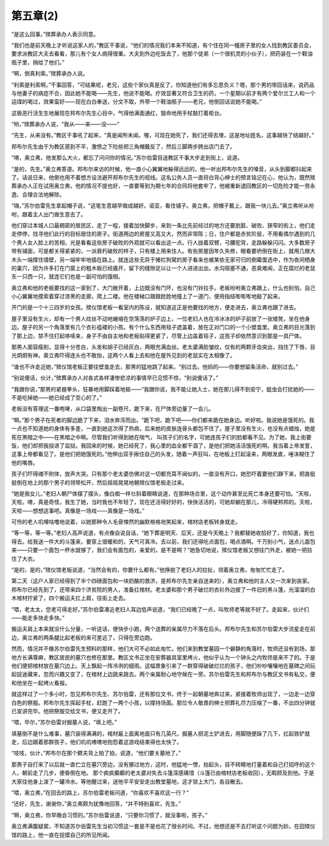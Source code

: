 第五章(2)
============

“是这么回事。”殡葬承办人表示同意。

“我们也是前天晚上才听说这家人的，”教区干事说，“他们的情况我们本来不知道，有个住在同一幢房子里的女人找到教区委员会，要求派教区大夫去看看，那儿有个女人病得很重。大夫到外边吃饭去了，他那个徒弟（一个很机灵的小伙子），把药装在一个鞋油瓶子里，捎给了他们。”

“啊，倒真利索。”殡葬承办人说。

“利索是利索啊，”干事回答，“可结果呢，老兄，这些个家伙真是反了，你知道他们有多忘恩负义？嗯，那个男的带回话来，说药品与他妻子的病症不合，因此她不能喝——先生，他说不能喝。疗效显著又符合卫生的药，一个星期以前才有两个爱尔兰工人和一个运煤的喝过，效果蛮好——现在白白奉送，分文不取，外带一个鞋油瓶子——老兄，他倒回话说她不能喝。”

这极恶行活生生地展现在邦布尔先生心目中，气得他满面通红，狠命地用手杖敲打着柜台。

“哟，”殡葬承办人说，“我从——来——没——”

“先生，从来没有。”教区干事吼了起来，“真是闻所未闻。喔，可现在她死了，我们还得去埋，这是地址姓名，这事越快了结越好。”

邦布尔先生由于为教区感到不平，激愤之下险些把三角帽戴反了，然后三脚两步跨出店门去了。

“唷，奥立弗，他发那么大火，都忘了问问你的情况。”苏尔伯雷目送教区干事大步走到街上，说道。

“是的，先生。”奥立弗答道。邦布尔来访的时候，他一直小心翼翼地躲得远远的，他一听出邦布尔先生的嗓音，从头到脚都抖起来了。话说日来，他倒也用不着想方设法避开邦布尔先生的视线。这名公务人员一直将白背心绅士的预言铭记在心，他认为，既然殡葬承办人正在试用奥立弗，他的情况不提也好，一直要等到为期七年的合同将他套牢了，他被重新退回教区的一切危险才能一劳永逸、合理合法地解除。

“嗨，”苏尔伯雷先生拿起帽子说，“这笔生意越早做成越好。诺亚，看住铺子。奥立弗，把帽子戴上，跟我一块儿去。”奥立弗听从吩咐，跟着主人出门做生意去了。

他们穿过本城人口最稠密的居民区，走了一程，接着加快脚步，来到一条比先前经过的地方还要肮脏、破败、狭窄的街上，他们走走停停，找寻他们此行的目标居住的房子。街道两边的房屋又高又大，然而非常陈；日，住户都是赤贫阶层，不用看偶尔遇到的几个男人女人脸上的苦相，光是看看这些房子破败的外观就可以看出这一点。行人拢着双臂，弓腰驼背，走路躲躲闪闪。大多数房子带有铺面，可是都关得紧紧的，一派衰朽破败的样子，只有楼上用来住人。有些房屋因年久失修，眼看要坍倒在街上，就用几根大木头一端撑住墙壁，另一端牢牢地插在路上。就连这些无异于猪栏狗窝的房子看来也被某些无家可归的倒霉蛋选中，作为夜间栖身的巢穴，因为许多钉在门窗上的粗木板已经撬开，留下的缝隙足以让一个人进进出出。水沟阻塞不通，恶臭难闻，正在腐烂的老鼠东一只西一只，就连它们也是一副可怕的饿相。

奥立弗和他的老板要找的这一家到了，大门敞开着，上边既没有门环，也没有门铃拉手。老板吩咐奥立弗跟上，什么也别怕，自己小心翼翼地摸索着穿过漆黑的走廊，爬上二楼。他在楼梯口踉踉跄跄地撞上了一道门，便用指结嘭嘭嘭地敲了起来。

开门的是一个十三四岁的女孩。殡仪馆老板一看室内的陈设，就知道这正是他要找的地方，便走进去，奥立弗也跟了进去。

屋子里没有生火，却有一个男人纹丝不动地蜷缩在空荡荡的炉子边上，一位老妇人也在冷冰冰的炉子前放了一张矮凳，坐在他身边。屋子的另一个角落里有几个衣衫褴褛的小孩。有个什么东西用毯子遮盖着，放在正对门口的一个小壁龛里。奥立弗的目光落到了那上边，禁不住打起哆嗦来，身子不由自主地和老板贴得更紧了，尽管上边盖着毯子，这孩子却依然意识到那是一具尸体。

那男人面容瘦削，显得十分苍白，头发和胡子已经灰白，两眼充满血丝。老太婆满脸皱纹，仅有的两颗牙齿突出，挡住了下唇，目光炯炯有神。奥立弗吓得连头也不敢抬，这两个人看上去和他在屋外见到的老鼠实在太相像了。

“谁也不许走近她，”殡仪馆老板正要往壁龛走去，那男的猛地跳了起来。“别过去。他妈的——你要想留条活命，就别过去。”

“别说傻话，伙计，”殡葬承办人对各式各样凄惨悲凉的事情早已见惯不惊，“别说傻话了。”

“我跟你说，”那男的紧握拳头，狂暴地用脚踩着地板——“我跟你说，我不能让她入士，她在那儿得不到安宁，蛆虫会打扰她的——不是吃掉她——她已经成了空心的了。”

老板没有答理这一番咆哮，从口袋里掏出一副卷尺，跪下来，在尸体旁边量了一会儿。

“啊。”那个男子在死者的脚边跪了下来，泪水奔泻而出。“跪下吧，跪下吧——你们都来跪在她身边。听好啦。我说她是饿死的。我一点也不知道她的身体有多差，一直到她这次得了热病，后来她的皮肤连骨头都包不住了。屋子里没有生火，也没有点蜡烛，她是死在黑暗之中——在黑暗之中啊。尽管我们听得到她在喘气， 叫孩子们的名字，可她连孩子们的脸都看不见。为了她，我上街要饭，他们却把我投进了监狱。我回来的时候，她已经死了，我心里的血全都干涸了，是他们把她活活饿死的啊。我当着上帝发誓，这事上帝都看见了。是他们把她饿死的。”他伸出双手揪住自己的头发，随着一声狂叫，在地板上打起滚来，两眼发直，唾沫糊住了他的嘴唇。

孩子们吓得魂不附体，放声大哭。只有那个老太婆仿佛对这一切都充耳不闻似的，一直没有开口，她恐吓着要他们静下来，把直挺挺倒在地上的那个男子的领带松开，然后摇摇晃晃地朝殡仪馆老板走过来。

“她是我女儿，”老妇人朝尸体摆了摆头，像白痴一样乜斜着眼睛说道，在那种场合里，这个动作甚至比死亡本身还要可怕。“天啦，天啦。唷，真是奇怪，我生了她，当时我也不年轻了，现在还活得好好的，快快活活的，可她却躺在那儿，冷得硬邦邦的。天啦，天啦——想想这事吧。真像是一场戏——真像是一场戏。”

可怜的老人叽哩咕噜地说着，以她那种令人毛骨悚然的幽默格格地笑起来，棺材店老板转身就走。

“等一等，等一等。”老妇人高声说道，有点像自说自话，“她下葬是明天、后天，还是今天晚上？我都替她收拾好了，你知道，我也得去。给我送一件大的斗篷来，要穿上很暖和的，天气可真冷。去以前，我们还得吃点面包，喝点酒啊。千万别小气，送点儿面包来——只要一个面包一杯水就够了，我们会有面包的，亲爱的，是不是啊？”她急切地说，殡仪馆老板又想往门外走，被她一把拉住了大衣。

“是的，是的，”殡仪馆老板说道，“当然会有的，你要什么都有。”他挣脱了老妇人的拉扯，领着奥立弗，匆匆忙忙走了。

第二天（这户人家已经得到了半个四磅面包和一块奶酪的救济，是邦布尔先生亲自送来的），奥立弗和他的主人又一次来到丧家。邦布尔已经先到了，还带来四个济贫院的男人，准备扛棺材。老太婆和那个男子破烂的衣衫外边披了一件旧的黑斗篷，光溜溜的白木棺材拧紧了，四个搬运夫扛上肩，往街上走去。

“喂，老太太，您老可得走好。”苏尔伯雷凑近老妇人耳边低声说道，“我们已经晚了一点，叫牧师老等就不好了。走起来，伙计们——能走多快走多快。”

搬运夫肩上本来就没什么分量，一听这话，便快步小跑，两个送葬的亲属尽力不落在后头。邦布尔先生和苏尔伯雷大步流星走在前边，奥立弗的两条腿比起老板的来可差远了，只得在旁边跑。

然而，情况并不像苏尔伯雷先生预料的那样，他们大可不必如此匆忙。他们来到教堂墓园一个僻静的角落时，牧师还没有到场，那地方长满尊麻，教区居民的墓穴也修在那里。教区文书正坐在安葬器具室里烤火，他似乎认为一个钟头之内牧师是来不了的。于是他们便把棺材放在墓穴边上。天上飘起一阵冷冽的细雨。这幅景象引来了一群穿得破破烂烂的孩子，他们吵吵嚷嚷地在墓碑之间玩起捉迷藏来，忽而兴趣又变了，在棺材上边跳来跳去。两个亲属耐心地守候在一旁。苏尔伯雷先生和邦布尔与教区文书有私交，便和他坐在一起烤火看报。

就这样过了一个多小时，忽见邦布尔先生、苏尔伯雷，还有那位文书，终于一起朝墓地奔过来，紧接着牧师出现了，一边走一边穿白色的祭服。邦布尔先生挥起手杖，赶跑了一两个小孩，以撑持场面。那位令人敬畏的绅士把葬礼尽力压缩了一番，不出四分钟就已宣讲完毕。他把祭服交给文书，便又走开了。

“喂，毕尔，”苏尔伯雷对掘墓人说，“填上吧。”

填墓倒不是什么难事，墓穴装得满满的，棺材最上面离地面只有几英尺。掘墓人把泥土铲进去，用脚随便跺了几下，扛起铁铲就走，后边跟着那群孩子，他们叽叽喳喳地抱怨着这游戏结束得也太快了。

“吱吱，伙计，”邦布尔在那个鳏夫背上拍了拍，说道，“他们要关墓地了。”

那男子自打来了以后就一直伫立在墓穴旁边，没有挪过地方，这时，他猛地一愣，抬起头，目不转睛地打量着和自己打招呼的这个人，朝前走了几步，便昏倒在地。 那个疯疯癫癫的老太婆对失去斗篷深感痛惜（斗篷已由棺材店老板收回），无暇顾及到他。于是大家往他身上泼了一罐冷水。等他醒过来，送他平平安安走出教堂墓地，这才锁上大门，各自散去。

“喂，奥立弗，”在回去的路上，苏尔伯雷老板问道，“你喜欢不喜欢这一行？”

“还好，先生，谢谢你，”奥立弗颇为犹豫地回答，“并不特别喜欢，先生。”

“啊，奥立弗，你早晚会习惯的。”苏尔伯雷说道，“只要你习惯了，就没事啦，孩子。”

奥立弗满腹疑窦，不知道苏尔伯雷先生当初习惯这一套是不是也花了很长时间。不过，他想还是不去打听这个问题为妙。在回殡仪馆的路上，他一直在捉摸自己的所见所闻。
